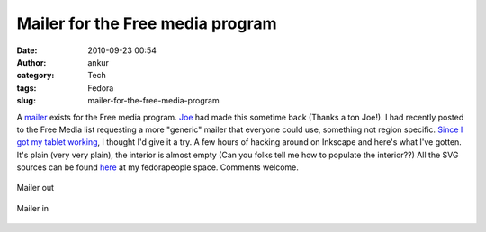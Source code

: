 Mailer for the Free media program
#################################
:date: 2010-09-23 00:54
:author: ankur
:category: Tech
:tags: Fedora
:slug: mailer-for-the-free-media-program

A `mailer`_ exists for the Free media program. `Joe`_ had made this
sometime back (Thanks a ton Joe!). I had recently posted to the Free
Media list requesting a more "generic" mailer that everyone could use,
something not region specific. `Since I got my tablet working`_, I
thought I'd give it a try. A few hours of hacking around on Inkscape and
here's what I've gotten. It's plain (very very plain), the interior is
almost empty (Can you folks tell me how to populate the interior??) All
the SVG sources can be found `here`_ at my fedorapeople space. Comments
welcome.

.. figure:: {filename}/images/mailer-out.png
    :align: center
    :height: 800px
    :scale: 25%
    :target: {filename}/images/mailer-out.png
    :alt: Mailer out

    Mailer out

.. figure:: {filename}/images/mailer-in.png
    :align: center
    :height: 800px
    :scale: 25%
    :target: {filename}/images/mailer-in.png
    :alt: Mailer in

    Mailer in

.. _mailer: http://ascenseur.fedorapeople.org/fedora_mailer_new.otg
.. _Joe: http://fedoraproject.org/wiki/User:Ascenseur
.. _Since I got my tablet working: ankursinha.in/2010/09/22/getting-your-tablet-to-work-on-f13-using-wizardpen/
.. _here: http://ankursinha.fedorapeople.org/mailer/
